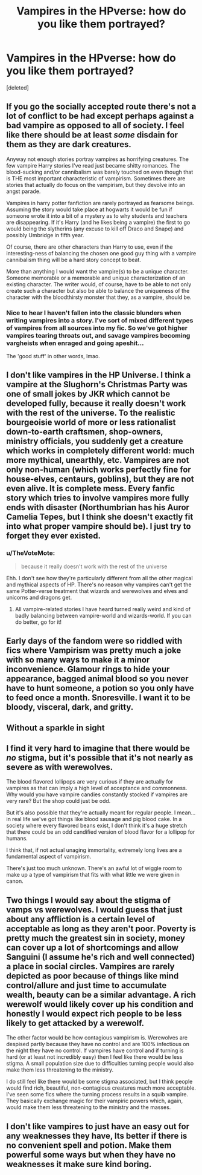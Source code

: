 #+TITLE: Vampires in the HPverse: how do you like them portrayed?

* Vampires in the HPverse: how do you like them portrayed?
:PROPERTIES:
:Score: 13
:DateUnix: 1598187464.0
:DateShort: 2020-Aug-23
:FlairText: Discussion
:END:
[deleted]


** If you go the socially accepted route there's not a lot of conflict to be had except perhaps against a bad vampire as opposed to all of society. I feel like there should be at least /some/ disdain for them as they are dark creatures.

Anyway not enough stories portray vampires as horrifying creatures. The few vampire Harry stories I've read just became shitty romances. The blood-sucking and/or cannibalism was barely touched on even though that is THE most important characteristic of vampirism. Sometimes there are stories that actually do focus on the vampirism, but they devolve into an angst parade.

Vampires in harry potter fanfiction are rarely portrayed as fearsome beings. Assuming the story would take place at hogwarts it would be fun if someone wrote it into a bit of a mystery as to why students and teachers are disappearing. If it's Harry (and he likes being a vampire) the first to go would being the slytherins (any excuse to kill off Draco and Snape) and possibly Umbridge in fifth year.

Of course, there are other characters than Harry to use, even if the interesting-ness of balancing the chosen one good guy thing with a vampire cannibalism thing will be a hard story concept to beat.

More than anything I would want the vampire(s) to be a unique character. Someone memorable or a memorable and unique characterization of an existing character. The writer would, of course, have to be able to not only create such a character but also be able to balance the uniqueness of the character with the bloodthirsty monster that they, as a vampire, should be.
:PROPERTIES:
:Author: LarryTheLazyAss
:Score: 5
:DateUnix: 1598192355.0
:DateShort: 2020-Aug-23
:END:

*** Nice to hear I haven't fallen into the classic blunders when writing vampires into a story. I've sort of mixed different types of vampires from all sources into my fic. So we've got higher vampires tearing throats out, and savage vampires becoming vargheists when enraged and going apeshit...

The 'good stuff' in other words, lmao.
:PROPERTIES:
:Author: Black_Stagg
:Score: 3
:DateUnix: 1598204501.0
:DateShort: 2020-Aug-23
:END:


** I don't like vampires in the HP Universe. I think a vampire at the Slughorn's Christmas Party was one of small jokes by JKR which cannot be developed fully, because it really doesn't work with the rest of the universe. To the realistic bourgeoisie world of more or less rationalist down-to-earth craftsmen, shop-owners, ministry officials, you suddenly get a creature which works in completely different world: much more mythical, unearthly, etc. Vampires are not only non-human (which works perfectly fine for house-elves, centaurs, goblins), but they are not even alive. It is complete mess. Every fanfic story which tries to involve vampires more fully ends with disaster (Northumbrian has his Auror Camelia Tepes, but I think she doesn't exactly fit into what proper vampire should be). I just try to forget they ever existed.
:PROPERTIES:
:Author: ceplma
:Score: 6
:DateUnix: 1598200951.0
:DateShort: 2020-Aug-23
:END:

*** u/TheVoteMote:
#+begin_quote
  because it really doesn't work with the rest of the universe
#+end_quote

Ehh. I don't see how they're particularly different from all the other magical and mythical aspects of HP. There's no reason why vampires can't get the same Potter-verse treatment that wizards and werewolves and elves and unicorns and dragons get.
:PROPERTIES:
:Author: TheVoteMote
:Score: 3
:DateUnix: 1598244877.0
:DateShort: 2020-Aug-24
:END:

**** All vampire-related stories I have heard turned really weird and kind of badly balancing between vampire-world and wizards-world. If you can do better, go for it!
:PROPERTIES:
:Author: ceplma
:Score: 1
:DateUnix: 1598256663.0
:DateShort: 2020-Aug-24
:END:


** Early days of the fandom were so riddled with fics where Vampirism was pretty much a joke with so many ways to make it a minor inconvenience. Glamour rings to hide your appearance, bagged animal blood so you never have to hunt someone, a potion so you only have to feed once a month. Snoresville. I want it to be bloody, visceral, dark, and gritty.
:PROPERTIES:
:Author: Lord_Anarchy
:Score: 5
:DateUnix: 1598205423.0
:DateShort: 2020-Aug-23
:END:


** Without a sparkle in sight
:PROPERTIES:
:Author: EccyFD1
:Score: 3
:DateUnix: 1598255724.0
:DateShort: 2020-Aug-24
:END:


** I find it very hard to imagine that there would be /no/ stigma, but it's possible that it's not nearly as severe as with werewolves.

The blood flavored lollipops are very curious if they are actually for vampires as that can imply a high level of acceptance and commonness. Why would you have vampire candies constantly stocked if vampires are very rare? But the shop could just be odd.

But it's also possible that they're actually meant for regular people. I mean... in real life we've got things like blood sausage and pig blood cake. In a society where every flavored beans exist, I don't think it's a huge stretch that there could be an odd candified version of blood flavor for a lollipop for humans.

I think that, if not actual unaging immortality, extremely long lives are a fundamental aspect of vampirism.

There's just too much unknown. There's an awful lot of wiggle room to make up a type of vampirism that fits with what little we were given in canon.
:PROPERTIES:
:Author: TheVoteMote
:Score: 2
:DateUnix: 1598245742.0
:DateShort: 2020-Aug-24
:END:


** Two things I would say about the stigma of vamps vs werewolves. I would guess that just about any affliction is a certain level of acceptable as long as they aren't poor. Poverty is pretty much the greatest sin in society, money can cover up a lot of shortcomings and allow Sanguini (I assume he's rich and well connected) a place in social circles. Vampires are rarely depicted as poor because of things like mind control/allure and just time to accumulate wealth, beauty can be a similar advantage. A rich werewolf would likely cover up his condition and honestly I would expect rich people to be less likely to get attacked by a werewolf.

The other factor would be how contagious vampirism is. Werewolves are despised partly because they have no control and are 100% infectious on the night they have no control. If vampires have control and if turning is hard (or at least not incredibly easy) then I feel like there would be less stigma. A small population size due to difficulties turning people would also make them less threatening to the ministry.

I do still feel like there would be some stigma associated, but I think people would find rich, beautiful, non-contagious creatures much more acceptable. I've seen some fics where the turning process results in a squib vampire. They basically exchange magic for their vampiric powers which, again, would make them less threatening to the ministry and the masses.
:PROPERTIES:
:Author: cloud_empress
:Score: 2
:DateUnix: 1598309962.0
:DateShort: 2020-Aug-25
:END:


** I don't like vampires to just have an easy out for any weaknesses they have, Its better if there is no convenient spell and potion. Make them powerful some ways but when they have no weaknesses it make sure kind boring.
:PROPERTIES:
:Author: TheAncientSun
:Score: 1
:DateUnix: 1598245662.0
:DateShort: 2020-Aug-24
:END:
